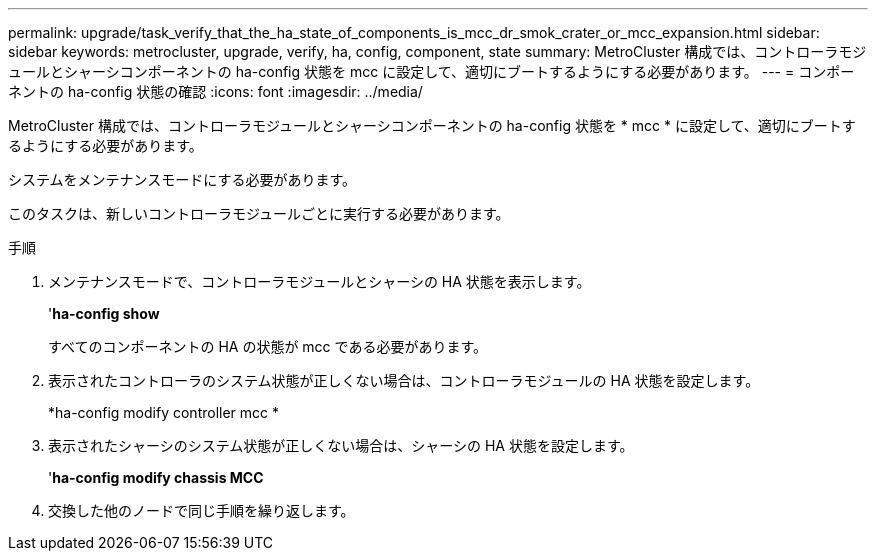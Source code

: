 ---
permalink: upgrade/task_verify_that_the_ha_state_of_components_is_mcc_dr_smok_crater_or_mcc_expansion.html 
sidebar: sidebar 
keywords: metrocluster, upgrade, verify, ha, config, component, state 
summary: MetroCluster 構成では、コントローラモジュールとシャーシコンポーネントの ha-config 状態を mcc に設定して、適切にブートするようにする必要があります。 
---
= コンポーネントの ha-config 状態の確認
:icons: font
:imagesdir: ../media/


[role="lead"]
MetroCluster 構成では、コントローラモジュールとシャーシコンポーネントの ha-config 状態を * mcc * に設定して、適切にブートするようにする必要があります。

システムをメンテナンスモードにする必要があります。

このタスクは、新しいコントローラモジュールごとに実行する必要があります。

.手順
. メンテナンスモードで、コントローラモジュールとシャーシの HA 状態を表示します。
+
'*ha-config show*

+
すべてのコンポーネントの HA の状態が mcc である必要があります。

. 表示されたコントローラのシステム状態が正しくない場合は、コントローラモジュールの HA 状態を設定します。
+
*ha-config modify controller mcc *

. 表示されたシャーシのシステム状態が正しくない場合は、シャーシの HA 状態を設定します。
+
'*ha-config modify chassis MCC*

. 交換した他のノードで同じ手順を繰り返します。

